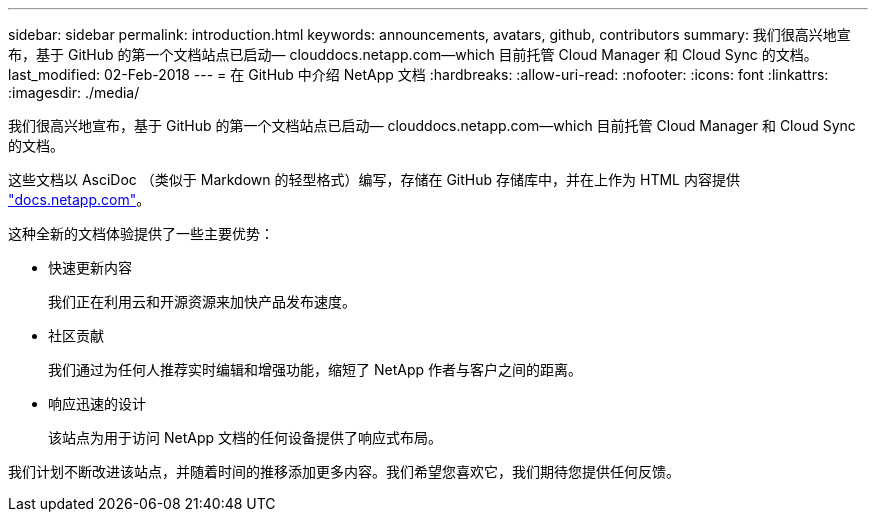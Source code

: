 ---
sidebar: sidebar 
permalink: introduction.html 
keywords: announcements, avatars, github, contributors 
summary: 我们很高兴地宣布，基于 GitHub 的第一个文档站点已启动— clouddocs.netapp.com—which 目前托管 Cloud Manager 和 Cloud Sync 的文档。 
last_modified: 02-Feb-2018 
---
= 在 GitHub 中介绍 NetApp 文档
:hardbreaks:
:allow-uri-read: 
:nofooter: 
:icons: font
:linkattrs: 
:imagesdir: ./media/


[role="lead"]
我们很高兴地宣布，基于 GitHub 的第一个文档站点已启动— clouddocs.netapp.com—which 目前托管 Cloud Manager 和 Cloud Sync 的文档。

这些文档以 AsciDoc （类似于 Markdown 的轻型格式）编写，存储在 GitHub 存储库中，并在上作为 HTML 内容提供 https://docs.netapp.com["docs.netapp.com"^]。

这种全新的文档体验提供了一些主要优势：

* 快速更新内容
+
我们正在利用云和开源资源来加快产品发布速度。

* 社区贡献
+
我们通过为任何人推荐实时编辑和增强功能，缩短了 NetApp 作者与客户之间的距离。

* 响应迅速的设计
+
该站点为用于访问 NetApp 文档的任何设备提供了响应式布局。



我们计划不断改进该站点，并随着时间的推移添加更多内容。我们希望您喜欢它，我们期待您提供任何反馈。
